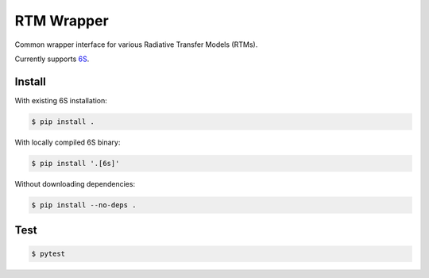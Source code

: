 RTM Wrapper
===========

|Code style: black| |Documentation Status|

Common wrapper interface for various Radiative Transfer Models (RTMs).

Currently supports `6S <https://salsa.umd.edu/6spage.html>`__.

Install
-------

With existing 6S installation:

.. code:: shell

   $ pip install .

With locally compiled 6S binary:

.. code:: shell

   $ pip install '.[6s]'

Without downloading dependencies:

.. code:: shell

   $ pip install --no-deps .

Test
----

.. code:: shell

   $ pytest

.. |Code style: black| image:: https://img.shields.io/badge/code%20style-black-black.svg
   :target: https://github.com/psf/black
.. |Documentation Status| image:: https://readthedocs.org/projects/rtm-wrapper/badge/?version=develop
   :target: https://rtm-wrapper.readthedocs.io/en/develop/?badge=develop
